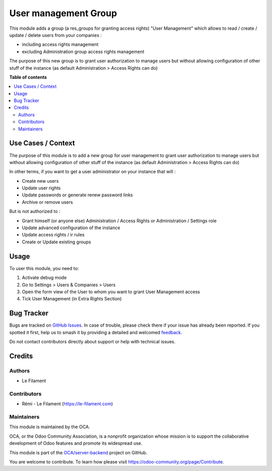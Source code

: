 =====================
User management Group
=====================

.. 
   !!!!!!!!!!!!!!!!!!!!!!!!!!!!!!!!!!!!!!!!!!!!!!!!!!!!
   !! This file is generated by oca-gen-addon-readme !!
   !! changes will be overwritten.                   !!
   !!!!!!!!!!!!!!!!!!!!!!!!!!!!!!!!!!!!!!!!!!!!!!!!!!!!
   !! source digest: sha256:e31aad4f0cb22a489d70478ebdebae4e94acfb5af11813f659b869be1a32f7ab
   !!!!!!!!!!!!!!!!!!!!!!!!!!!!!!!!!!!!!!!!!!!!!!!!!!!!

.. |badge1| image:: https://img.shields.io/badge/maturity-Beta-yellow.png
    :target: https://odoo-community.org/page/development-status
    :alt: Beta
.. |badge2| image:: https://img.shields.io/badge/licence-AGPL--3-blue.png
    :target: http://www.gnu.org/licenses/agpl-3.0-standalone.html
    :alt: License: AGPL-3
.. |badge3| image:: https://img.shields.io/badge/github-OCA%2Fserver--backend-lightgray.png?logo=github
    :target: https://github.com/OCA/server-backend/tree/16.0/group_user_management
    :alt: OCA/server-backend
.. |badge4| image:: https://img.shields.io/badge/weblate-Translate%20me-F47D42.png
    :target: https://translation.odoo-community.org/projects/server-backend-16-0/server-backend-16-0-group_user_management
    :alt: Translate me on Weblate
.. |badge5| image:: https://img.shields.io/badge/runboat-Try%20me-875A7B.png
    :target: https://runboat.odoo-community.org/builds?repo=OCA/server-backend&target_branch=16.0
    :alt: Try me on Runboat

|badge1| |badge2| |badge3| |badge4| |badge5|

This module adds a group (a res_groups for granting access rights) "User
Management" which allows to read / create / update / delete users from
your companies :

-  including access rights management
-  excluding Administration group access rights management

The purpose of this new group is to grant user authorization to manage
users but without allowing configuration of other stuff of the instance
(as default Administration > Access Rights can do)

**Table of contents**

.. contents::
   :local:

Use Cases / Context
===================

The purpose of this module is to add a new group for user management to
grant user authorization to manage users but without allowing
configuration of other stuff of the instance (as default Administration
> Access Rights can do)

In other terms, if you want to get a user administrator on your instance
that will :

-  Create new users
-  Update user rights
-  Update passwords or generate renew password links
-  Archive or remove users

But is not authorized to :

-  Grant himself (or anyone else) Administration / Access Rights or
   Administration / Settings role
-  Update advanced configuration of the instance
-  Update access rights / ir rules
-  Create or Update existing groups

Usage
=====

To user this module, you need to:

1. Activate debug mode
2. Go to Settings > Users & Companies > Users
3. Open the form view of the User to whom you want to grant User
   Management access
4. Tick User Management (in Extra Rights Section)

Bug Tracker
===========

Bugs are tracked on `GitHub Issues <https://github.com/OCA/server-backend/issues>`_.
In case of trouble, please check there if your issue has already been reported.
If you spotted it first, help us to smash it by providing a detailed and welcomed
`feedback <https://github.com/OCA/server-backend/issues/new?body=module:%20group_user_management%0Aversion:%2016.0%0A%0A**Steps%20to%20reproduce**%0A-%20...%0A%0A**Current%20behavior**%0A%0A**Expected%20behavior**>`_.

Do not contact contributors directly about support or help with technical issues.

Credits
=======

Authors
-------

* Le Filament

Contributors
------------

-  Rémi - Le Filament (https://le-filament.com)

Maintainers
-----------

This module is maintained by the OCA.

.. image:: https://odoo-community.org/logo.png
   :alt: Odoo Community Association
   :target: https://odoo-community.org

OCA, or the Odoo Community Association, is a nonprofit organization whose
mission is to support the collaborative development of Odoo features and
promote its widespread use.

This module is part of the `OCA/server-backend <https://github.com/OCA/server-backend/tree/16.0/group_user_management>`_ project on GitHub.

You are welcome to contribute. To learn how please visit https://odoo-community.org/page/Contribute.
